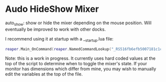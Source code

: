 * Audo HideShow Mixer

auto_show: show or hide the mixer depending on the mouse position. Will eventually be improved to work with other docks.

I recommend using it at startup with a __startup.lua file:

#+begin_src lua
reaper.Main_OnCommand(reaper.NamedCommandLookup("_RS516fb6efb5007181c1c681adc8ad48f09bdf0c04"), -1)
#+end_src

Note: this is a work in progress. It currently uses hard coded values at the top of the script to determine when to toggle the mixer's state. If your monitor has dimensions which differ from mine, you may wish to manually edit the variables at the top of the file.
